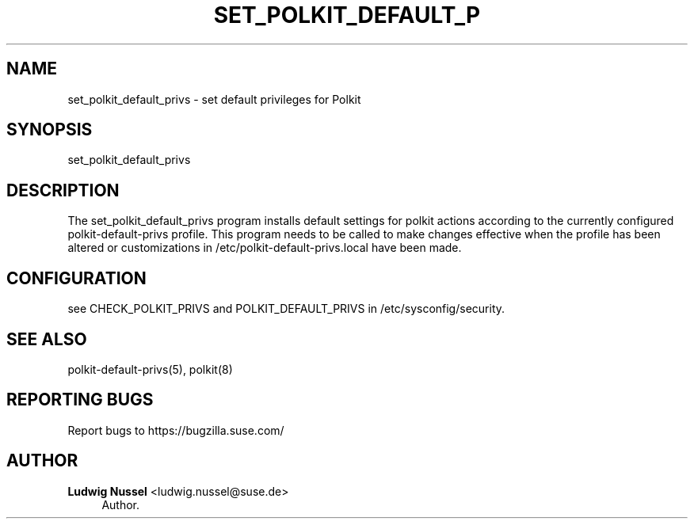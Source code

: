 '\" t
.\"     Title: set_polkit_default_privs
.\"    Author: Ludwig Nussel <ludwig.nussel@suse.de>
.\" Generator: DocBook XSL Stylesheets v1.79.1 <http://docbook.sf.net/>
.\"      Date: 02/06/2019
.\"    Manual: \ \&
.\"    Source: \ \&
.\"  Language: English
.\"
.TH "SET_POLKIT_DEFAULT_P" "8" "02/06/2019" "\ \&" "\ \&"
.\" -----------------------------------------------------------------
.\" * Define some portability stuff
.\" -----------------------------------------------------------------
.\" ~~~~~~~~~~~~~~~~~~~~~~~~~~~~~~~~~~~~~~~~~~~~~~~~~~~~~~~~~~~~~~~~~
.\" http://bugs.debian.org/507673
.\" http://lists.gnu.org/archive/html/groff/2009-02/msg00013.html
.\" ~~~~~~~~~~~~~~~~~~~~~~~~~~~~~~~~~~~~~~~~~~~~~~~~~~~~~~~~~~~~~~~~~
.ie \n(.g .ds Aq \(aq
.el       .ds Aq '
.\" -----------------------------------------------------------------
.\" * set default formatting
.\" -----------------------------------------------------------------
.\" disable hyphenation
.nh
.\" disable justification (adjust text to left margin only)
.ad l
.\" -----------------------------------------------------------------
.\" * MAIN CONTENT STARTS HERE *
.\" -----------------------------------------------------------------
.SH "NAME"
set_polkit_default_privs \- set default privileges for Polkit
.SH "SYNOPSIS"
.sp
set_polkit_default_privs
.SH "DESCRIPTION"
.sp
The set_polkit_default_privs program installs default settings for polkit actions according to the currently configured polkit\-default\-privs profile\&. This program needs to be called to make changes effective when the profile has been altered or customizations in /etc/polkit\-default\-privs\&.local have been made\&.
.SH "CONFIGURATION"
.sp
see CHECK_POLKIT_PRIVS and POLKIT_DEFAULT_PRIVS in /etc/sysconfig/security\&.
.SH "SEE ALSO"
.sp
polkit\-default\-privs(5), polkit(8)
.SH "REPORTING BUGS"
.sp
Report bugs to https://bugzilla\&.suse\&.com/
.SH "AUTHOR"
.PP
\fBLudwig Nussel\fR <\&ludwig\&.nussel@suse\&.de\&>
.RS 4
Author.
.RE
